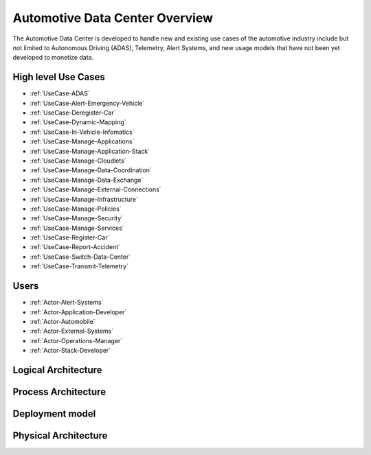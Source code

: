 Automotive Data Center Overview
===============================

The Automotive Data Center is developed to handle new and existing use cases of the automotive
industry include but not limited to Autonomous Driving (ADAS), Telemetry, Alert Systems, and
new usage models that have not been yet developed to monetize data.


High level Use Cases
--------------------

* :ref:`UseCase-ADAS`
* :ref:`UseCase-Alert-Emergency-Vehicle`
* :ref:`UseCase-Deregister-Car`
* :ref:`UseCase-Dynamic-Mapping`
* :ref:`UseCase-In-Vehicle-Infomatics`
* :ref:`UseCase-Manage-Applications`
* :ref:`UseCase-Manage-Application-Stack`
* :ref:`UseCase-Manage-Cloudlets`
* :ref:`UseCase-Manage-Data-Coordination`
* :ref:`UseCase-Manage-Data-Exchange`
* :ref:`UseCase-Manage-External-Connections`
* :ref:`UseCase-Manage-Infrastructure`
* :ref:`UseCase-Manage-Policies`
* :ref:`UseCase-Manage-Security`
* :ref:`UseCase-Manage-Services`
* :ref:`UseCase-Register-Car`
* :ref:`UseCase-Report-Accident`
* :ref:`UseCase-Switch-Data-Center`
* :ref:`UseCase-Transmit-Telemetry`

Users
-----

* :ref:`Actor-Alert-Systems`
* :ref:`Actor-Application-Developer`
* :ref:`Actor-Automobile`
* :ref:`Actor-External-Systems`
* :ref:`Actor-Operations-Manager`
* :ref:`Actor-Stack-Developer`

.. image:: UseCases/UseCases.png

Logical Architecture
--------------------

.. image:: Architecture.png

Process Architecture
--------------------

.. image:: Solution/Process.png

Deployment model
----------------

.. image:: Solution/Deployment.png

Physical Architecture
---------------------

.. image:: Solution/Physical.png


